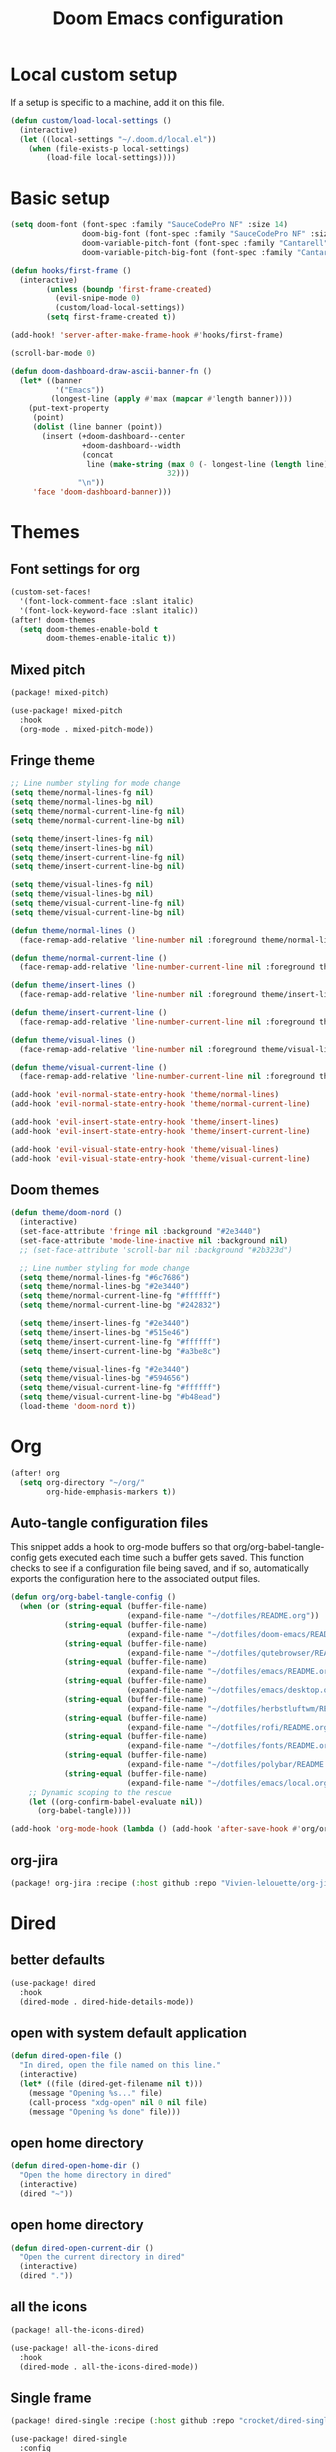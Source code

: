 #+TITLE: Doom Emacs configuration
#+PROPERTY: header-args:emacs-lisp :tangle .doom.d/config.el :mkdirp yes

* Local custom setup
If a setup is specific to a machine, add it on this file.

#+BEGIN_SRC emacs-lisp
(defun custom/load-local-settings ()
  (interactive)
  (let ((local-settings "~/.doom.d/local.el"))
    (when (file-exists-p local-settings)
        (load-file local-settings))))
#+END_SRC

* Basic setup
#+BEGIN_SRC emacs-lisp
(setq doom-font (font-spec :family "SauceCodePro NF" :size 14)
                doom-big-font (font-spec :family "SauceCodePro NF" :size 24)
                doom-variable-pitch-font (font-spec :family "Cantarell" :size 14)
                doom-variable-pitch-big-font (font-spec :family "Cantarell" :size 24))

(defun hooks/first-frame ()
  (interactive)
        (unless (boundp 'first-frame-created)
          (evil-snipe-mode 0)
          (custom/load-local-settings))
        (setq first-frame-created t))

(add-hook! 'server-after-make-frame-hook #'hooks/first-frame)

(scroll-bar-mode 0)

(defun doom-dashboard-draw-ascii-banner-fn ()
  (let* ((banner
          '("Emacs"))
         (longest-line (apply #'max (mapcar #'length banner))))
    (put-text-property
     (point)
     (dolist (line banner (point))
       (insert (+doom-dashboard--center
                +doom-dashboard--width
                (concat
                 line (make-string (max 0 (- longest-line (length line)))
                                   32)))
               "\n"))
     'face 'doom-dashboard-banner)))
#+END_SRC

* Themes
** Font settings for org
#+BEGIN_SRC emacs-lisp
(custom-set-faces!
  '(font-lock-comment-face :slant italic)
  '(font-lock-keyword-face :slant italic))
(after! doom-themes
  (setq doom-themes-enable-bold t
        doom-themes-enable-italic t))
#+END_SRC

** Mixed pitch
#+BEGIN_SRC emacs-lisp :tangle .doom.d/packages.el :mkdirp yes
(package! mixed-pitch)
#+END_SRC

#+BEGIN_SRC emacs-lisp
(use-package! mixed-pitch
  :hook
  (org-mode . mixed-pitch-mode))
#+END_SRC

** Fringe theme
#+BEGIN_SRC emacs-lisp
;; Line number styling for mode change
(setq theme/normal-lines-fg nil)
(setq theme/normal-lines-bg nil)
(setq theme/normal-current-line-fg nil)
(setq theme/normal-current-line-bg nil)

(setq theme/insert-lines-fg nil)
(setq theme/insert-lines-bg nil)
(setq theme/insert-current-line-fg nil)
(setq theme/insert-current-line-bg nil)

(setq theme/visual-lines-fg nil)
(setq theme/visual-lines-bg nil)
(setq theme/visual-current-line-fg nil)
(setq theme/visual-current-line-bg nil)

(defun theme/normal-lines ()
  (face-remap-add-relative 'line-number nil :foreground theme/normal-lines-fg :background theme/normal-lines-bg))

(defun theme/normal-current-line ()
  (face-remap-add-relative 'line-number-current-line nil :foreground theme/normal-current-line-fg :background theme/normal-current-line-bg))

(defun theme/insert-lines ()
  (face-remap-add-relative 'line-number nil :foreground theme/insert-lines-fg :background theme/insert-lines-bg))

(defun theme/insert-current-line ()
  (face-remap-add-relative 'line-number-current-line nil :foreground theme/insert-current-line-fg :background theme/insert-current-line-bg))

(defun theme/visual-lines ()
  (face-remap-add-relative 'line-number nil :foreground theme/visual-lines-fg :background theme/visual-lines-bg))

(defun theme/visual-current-line ()
  (face-remap-add-relative 'line-number-current-line nil :foreground theme/visual-current-line-fg :background theme/visual-current-line-bg))

(add-hook 'evil-normal-state-entry-hook 'theme/normal-lines)
(add-hook 'evil-normal-state-entry-hook 'theme/normal-current-line)

(add-hook 'evil-insert-state-entry-hook 'theme/insert-lines)
(add-hook 'evil-insert-state-entry-hook 'theme/insert-current-line)

(add-hook 'evil-visual-state-entry-hook 'theme/visual-lines)
(add-hook 'evil-visual-state-entry-hook 'theme/visual-current-line)
#+END_SRC

** Doom themes
#+BEGIN_SRC emacs-lisp
(defun theme/doom-nord ()
  (interactive)
  (set-face-attribute 'fringe nil :background "#2e3440")
  (set-face-attribute 'mode-line-inactive nil :background nil)
  ;; (set-face-attribute 'scroll-bar nil :background "#2b323d")

  ;; Line number styling for mode change
  (setq theme/normal-lines-fg "#6c7686")
  (setq theme/normal-lines-bg "#2e3440")
  (setq theme/normal-current-line-fg "#ffffff")
  (setq theme/normal-current-line-bg "#242832")

  (setq theme/insert-lines-fg "#2e3440")
  (setq theme/insert-lines-bg "#515e46")
  (setq theme/insert-current-line-fg "#ffffff")
  (setq theme/insert-current-line-bg "#a3be8c")

  (setq theme/visual-lines-fg "#2e3440")
  (setq theme/visual-lines-bg "#594656")
  (setq theme/visual-current-line-fg "#ffffff")
  (setq theme/visual-current-line-bg "#b48ead")
  (load-theme 'doom-nord t))
#+END_SRC

* Org
#+BEGIN_SRC emacs-lisp
(after! org
  (setq org-directory "~/org/"
        org-hide-emphasis-markers t))
#+END_SRC

** Auto-tangle configuration files
This snippet adds a hook to org-mode buffers so that org/org-babel-tangle-config gets executed each time such a buffer gets saved. This function checks to see if a configuration file being saved, and if so, automatically exports the configuration here to the associated output files.

#+BEGIN_SRC emacs-lisp
(defun org/org-babel-tangle-config ()
  (when (or (string-equal (buffer-file-name)
                          (expand-file-name "~/dotfiles/README.org"))
            (string-equal (buffer-file-name)
                          (expand-file-name "~/dotfiles/doom-emacs/README.org"))
            (string-equal (buffer-file-name)
                          (expand-file-name "~/dotfiles/qutebrowser/README.org"))
            (string-equal (buffer-file-name)
                          (expand-file-name "~/dotfiles/emacs/README.org"))
            (string-equal (buffer-file-name)
                          (expand-file-name "~/dotfiles/emacs/desktop.org"))
            (string-equal (buffer-file-name)
                          (expand-file-name "~/dotfiles/herbstluftwm/README.org"))
            (string-equal (buffer-file-name)
                          (expand-file-name "~/dotfiles/rofi/README.org"))
            (string-equal (buffer-file-name)
                          (expand-file-name "~/dotfiles/fonts/README.org"))
            (string-equal (buffer-file-name)
                          (expand-file-name "~/dotfiles/polybar/README.org"))
            (string-equal (buffer-file-name)
                          (expand-file-name "~/dotfiles/emacs/local.org")))
    ;; Dynamic scoping to the rescue
    (let ((org-confirm-babel-evaluate nil))
      (org-babel-tangle))))

(add-hook 'org-mode-hook (lambda () (add-hook 'after-save-hook #'org/org-babel-tangle-config)))
#+END_SRC

** org-jira
#+BEGIN_SRC emacs-lisp :tangle .doom.d/packages.el :mkdirp yes
(package! org-jira :recipe (:host github :repo "Vivien-lelouette/org-jira"))
#+END_SRC

* Dired
** better defaults
#+BEGIN_SRC emacs-lisp
 (use-package! dired
   :hook
   (dired-mode . dired-hide-details-mode))
#+END_SRC

** open with system default application
#+BEGIN_SRC emacs-lisp
(defun dired-open-file ()
  "In dired, open the file named on this line."
  (interactive)
  (let* ((file (dired-get-filename nil t)))
    (message "Opening %s..." file)
    (call-process "xdg-open" nil 0 nil file)
    (message "Opening %s done" file)))
#+END_SRC

** open home directory
#+BEGIN_SRC emacs-lisp
(defun dired-open-home-dir ()
  "Open the home directory in dired"
  (interactive)
  (dired "~"))
#+END_SRC

** open home directory
#+BEGIN_SRC emacs-lisp
(defun dired-open-current-dir ()
  "Open the current directory in dired"
  (interactive)
  (dired "."))
#+END_SRC

** all the icons
#+BEGIN_SRC emacs-lisp :tangle .doom.d/packages.el :mkdirp yes
(package! all-the-icons-dired)
#+END_SRC

#+BEGIN_SRC emacs-lisp
 (use-package! all-the-icons-dired
   :hook
   (dired-mode . all-the-icons-dired-mode))
#+END_SRC

** Single frame
#+BEGIN_SRC emacs-lisp :tangle .doom.d/packages.el :mkdirp yes
(package! dired-single :recipe (:host github :repo "crocket/dired-single"))
#+END_SRC

#+BEGIN_SRC emacs-lisp
(use-package! dired-single
  :config
  (evil-collection-define-key 'normal 'dired-mode-map
   "h" 'dired-single-up-directory
   "l" 'dired-single-buffer
   (kbd "<C-return>") #'dired-open-file))
#+END_SRC

** Hide dotfiles
#+BEGIN_SRC emacs-lisp :tangle .doom.d/packages.el :mkdirp yes
(package! dired-hide-dotfiles)
#+END_SRC

#+BEGIN_SRC emacs-lisp
(use-package! dired-hide-dotfiles
  :hook
  (dired-mode . dired-hide-dotfiles-mode)
  :config
  (evil-collection-define-key 'normal 'dired-mode-map
    "." 'dired-hide-dotfiles-mode))
#+END_SRC

* Dev
** blamer.el
#+BEGIN_SRC emacs-lisp :tangle .doom.d/packages.el :mkdirp yes
(package! blamer :recipe (:host github :repo "artawower/blamer.el"))
#+END_SRC

#+BEGIN_SRC emacs-lisp
(defun blamer-callback-show-commit-diff (commit-info)
  (interactive)
  (let ((commit-hash (plist-get commit-info :commit-hash)))
    (when commit-hash
      (magit-show-commit commit-hash))))

(defun blamer-callback-open-remote (commit-info)
  (interactive)
  (let ((commit-hash (plist-get commit-info :commit-hash)))
    (when commit-hash
      (message commit-hash)
      (forge-browse-commit commit-hash))))

(setq blamer-idle-time 0.5)
(setq blamer-min-offset 60)
(setq blamer-bindings '(("<mouse-3>" . blamer-callback-open-remote)
                          ("<mouse-1>" . blamer-callback-show-commit-diff)))
(setq blamer-view 'overlay)
;; (setq blamer-type 'overlay-popup)
;; (setq blamer--overlay-popup-position 'smart)
(global-blamer-mode 1)
#+END_SRC

** Asciidoc
#+BEGIN_SRC emacs-lisp :tangle .doom.d/packages.el :mkdirp yes
(package! adoc-mode :recipe (:host github :repo "sensorflo/adoc-mode"))
#+END_SRC

#+BEGIN_SRC emacs-lisp
(use-package! adoc-mode
  :config
  (add-to-list 'auto-mode-alist '("\\.adoc\\'" . adoc-mode))
  (add-hook 'adoc-mode-hook (lambda()
                              (buffer-face-mode t))))
#+END_SRC

** kubel
#+BEGIN_SRC emacs-lisp :tangle .doom.d/packages.el :mkdirp yes
(package! kubel :recipe (:host github :repo "abrochard/kubel"))
#+END_SRC

#+BEGIN_SRC emacs-lisp
(map! :leader
    :desc "Kubel"
    "o k" #'kubel)
(let ((local-settings "~/.emacs.d/.local/straight/repos/kubel/kubel-evil.el"))
  (when (file-exists-p local-settings)
      (load-file local-settings)))
#+END_SRC

** lsp-mode
#+BEGIN_SRC emacs-lisp
(use-package! lsp-mode
  :custom
  (lsp-clients-typescript-server-args '("--stdio" "--tsserver-log-file" "/dev/stderr")))
#+END_SRC

* Vterm
#+BEGIN_SRC emacs-lisp
(setq vterm-shell "/bin/zsh")
(setq vterm-buffer-name-string "vterm: %s")
#+END_SRC

* Startup scripts
#+BEGIN_SRC emacs-lisp
(theme/doom-nord)
#+END_SRC
